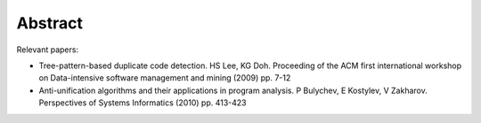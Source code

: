 Abstract
========

Relevant papers:

* Tree-pattern-based duplicate code detection. HS Lee, KG Doh. Proceeding of the ACM first international workshop on Data-intensive software management and mining (2009) pp. 7-12
* Anti-unification algorithms and their applications in program analysis. P Bulychev, E Kostylev, V Zakharov. Perspectives of Systems Informatics (2010) pp. 413-423

